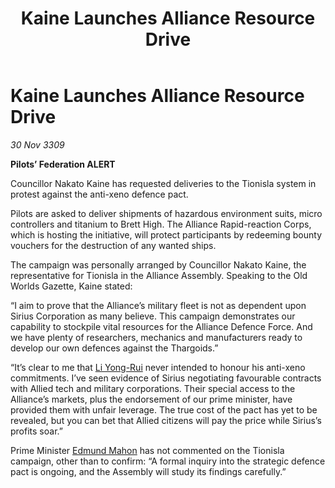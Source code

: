 :PROPERTIES:
:ID:       bf5a5d2e-fbe0-4e24-a60f-a331528107af
:END:
#+title: Kaine Launches Alliance Resource Drive
#+filetags: :Federation:Alliance:Thargoid:galnet:

* Kaine Launches Alliance Resource Drive

/30 Nov 3309/

*Pilots’ Federation ALERT* 

Councillor Nakato Kaine has requested deliveries to the Tionisla system in protest against the anti-xeno defence pact. 

Pilots are asked to deliver shipments of hazardous environment suits, micro controllers and titanium to Brett High. The Alliance Rapid-reaction Corps, which is hosting the initiative, will protect participants by redeeming bounty vouchers for the destruction of any wanted ships. 

The campaign was personally arranged by Councillor Nakato Kaine, the representative for Tionisla in the Alliance Assembly. Speaking to the Old Worlds Gazette, Kaine stated: 

“I aim to prove that the Alliance’s military fleet is not as dependent upon Sirius Corporation as many believe. This campaign demonstrates our capability to stockpile vital resources for the Alliance Defence Force. And we have plenty of researchers, mechanics and manufacturers ready to develop our own defences against the Thargoids.” 

“It’s clear to me that [[id:f0655b3a-aca9-488f-bdb3-c481a42db384][Li Yong-Rui]] never intended to honour his anti-xeno commitments. I’ve seen evidence of Sirius negotiating favourable contracts with Allied tech and military corporations. Their special access to the Alliance’s markets, plus the endorsement of our prime minister, have provided them with unfair leverage. The true cost of the pact has yet to be revealed, but you can bet that Allied citizens will pay the price while Sirius’s profits soar.” 

Prime Minister [[id:da80c263-3c2d-43dd-ab3f-1fbf40490f74][Edmund Mahon]] has not commented on the Tionisla campaign, other than to confirm: “A formal inquiry into the strategic defence pact is ongoing, and the Assembly will study its findings carefully.”

